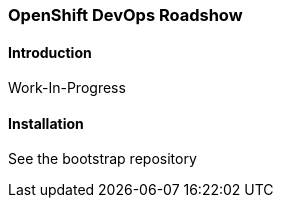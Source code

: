 ### OpenShift DevOps Roadshow

#### Introduction

Work-In-Progress

#### Installation

See the bootstrap repository

